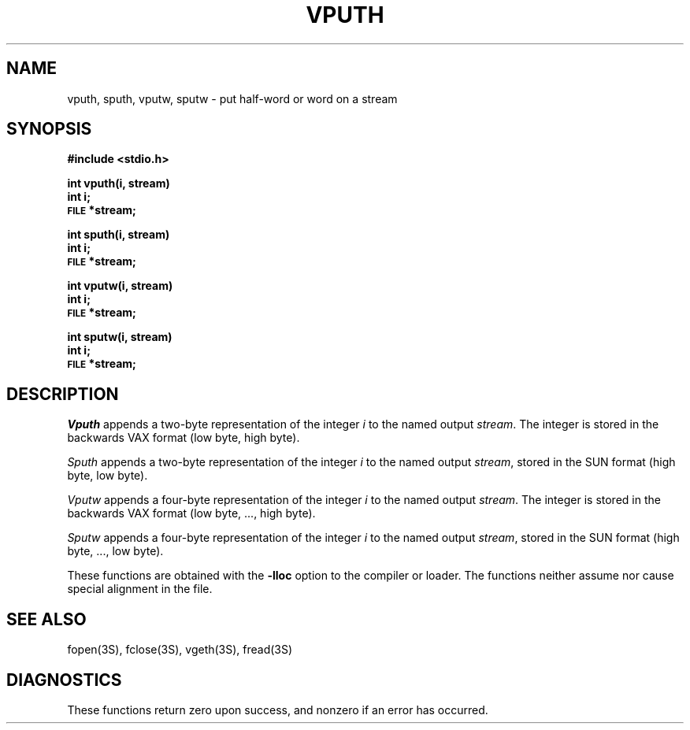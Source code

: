 .TH VPUTH 3S "NU Geology" "February 15, 1988"
.SH NAME
vputh, sputh, vputw, sputw \- put half-word or word on a stream
.SH SYNOPSIS
.B #include <stdio.h>
.PP
.B int vputh(i, stream)
.br
.B int i;
.br
.SM
.B FILE
.B *stream;
.PP
.B int sputh(i, stream)
.br
.B int i;
.br
.SM
.B FILE
.B *stream;
.PP
.B int vputw(i, stream)
.br
.B int i;
.br
.SM
.B FILE
.B *stream;
.PP
.B int sputw(i, stream)
.br
.B int i;
.br
.SM
.B FILE
.B *stream;
.SH DESCRIPTION
.I Vputh
appends a two-byte representation of the integer
.I i
to the named output
.IR stream .
The integer is stored in the backwards VAX format (low byte, high byte).
.PP
.I Sputh
appends a two-byte representation of the integer
.I i
to the named output
.IR stream ,
stored in the SUN format (high byte, low byte).
.PP
.I Vputw
appends a four-byte representation of the integer
.I i
to the named output
.IR stream .
The integer is stored in the backwards VAX format (low byte, ..., high byte).
.PP
.I Sputw
appends a four-byte representation of the integer
.I i
to the named output
.IR stream ,
stored in the SUN format (high byte, ..., low byte).
.PP
These functions are obtained with the
.B \-lloc
option to the compiler or loader.
The functions neither assume nor cause special alignment in the file.
.SH "SEE ALSO"
fopen(3S),
fclose(3S),
vgeth(3S),
fread(3S)
.SH DIAGNOSTICS
These functions return zero upon success, and nonzero if an error has
occurred.
